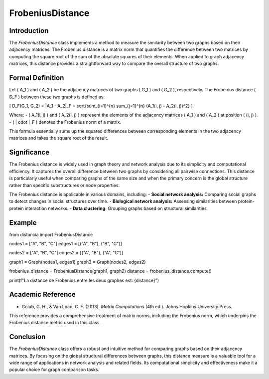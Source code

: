 FrobeniusDistance
==================

Introduction
------------
The `FrobeniusDistance` class implements a method to measure the similarity between two graphs based on their adjacency matrices. The Frobenius distance is a matrix norm that quantifies the difference between two matrices by computing the square root of the sum of the absolute squares of their elements. When applied to graph adjacency matrices, this distance provides a straightforward way to compare the overall structure of two graphs.

Formal Definition
-----------------
Let \( A_1 \) and \( A_2 \) be the adjacency matrices of two graphs \( G_1 \) and \( G_2 \), respectively. The Frobenius distance \( D_F \) between these two graphs is defined as:

\[
D_F(G_1, G_2) = \|A_1 - A_2\|_F = \sqrt{\sum_{i=1}^{n} \sum_{j=1}^{n} (A_1(i, j) - A_2(i, j))^2}
\]

Where:
- \( A_1(i, j) \) and \( A_2(i, j) \) represent the elements of the adjacency matrices \( A_1 \) and \( A_2 \) at position \( (i, j) \).
- \( \| \cdot \|_F \) denotes the Frobenius norm of a matrix.

This formula essentially sums up the squared differences between corresponding elements in the two adjacency matrices and takes the square root of the result.

Significance
------------
The Frobenius distance is widely used in graph theory and network analysis due to its simplicity and computational efficiency. It captures the overall difference between two graphs by considering all pairwise connections. This distance is particularly useful when comparing graphs of the same size and when the primary concern is the global structure rather than specific substructures or node properties.

The Frobenius distance is applicable in various domains, including:
- **Social network analysis:** Comparing social graphs to detect changes in social structures over time.
- **Biological network analysis:** Assessing similarities between protein-protein interaction networks.
- **Data clustering:** Grouping graphs based on structural similarities.

Example
-------

from distancia import FrobeniusDistance

nodes1 = ["A", "B", "C"]
edges1 = [("A", "B"), ("B", "C")]

nodes2 = ["A", "B", "C"]
edges2 = [("A", "B"), ("A", "C")]

graph1 = Graph(nodes1, edges1)
graph2 = Graph(nodes2, edges2)

frobenius_distance = FrobeniusDistance(graph1, graph2)
distance = frobenius_distance.compute()

print(f"La distance de Frobenius entre les deux graphes est: {distance}")

Academic Reference
------------------
- Golub, G. H., & Van Loan, C. F. (2013). *Matrix Computations* (4th ed.). Johns Hopkins University Press.

This reference provides a comprehensive treatment of matrix norms, including the Frobenius norm, which underpins the Frobenius distance metric used in this class.

Conclusion
----------
The `FrobeniusDistance` class offers a robust and intuitive method for comparing graphs based on their adjacency matrices. By focusing on the global structural differences between graphs, this distance measure is a valuable tool for a wide range of applications in network analysis and related fields. Its computational simplicity and effectiveness make it a popular choice for graph comparison tasks.
